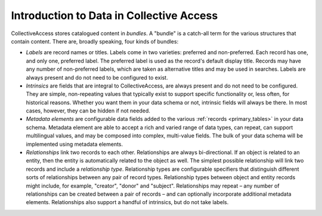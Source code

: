 Introduction to Data in Collective Access
=======

CollectiveAccess stores catalogued content in `bundles`. A "bundle" is a catch-all term for the various structures that contain content. There are, broadly speaking, four kinds of bundles:

* `Labels` are record names or titles. Labels come in two varieties: preferred and non-preferred. Each record has one, and only one, preferred label. The preferred label is used as the record's default display title. Records may have any number of non-preferred labels, which are taken as alternative titles and may be used in searches. Labels are always present and do not need to be configured to exist.
* `Intrinsics` are fields that are integral to CollectiveAccess, are always present and do not need to be configured. They are simple, non-repeating values that typically exist to support specific functionality or, less often, for historical reasons. Whether you want them in your data schema or not, intrinsic fields will always be there. In most cases, however, they can be hidden if not needed.
* `Metadata elements` are configurable data fields added to the various :ref:`records <primary_tables>` in your data schema. Metadata element are able to accept a rich and varied range of data types, can repeat, can support multilingual values, and may be composed into complex, multi-value fields. The bulk of your data schema will be implemented using metadata elements.
* `Relationships` link two records to each other. Relationships are always bi-directional. If an object is related to an entity, then the entity is automatically related to the object as well. The simplest possible relationship will link two records and include a `relationship type`. Relationship types are configurable specifiers that distinguish different sorts of relationships between any pair of record types. Relationship types between object and entity records might include, for example, "creator", "donor" and "subject". Relationships may repeat – any number of relationships can be created between a pair of records – and can optionally incorporate additional metadata elements. Relationships also support a handful of intrinsics, but do not take labels. 

